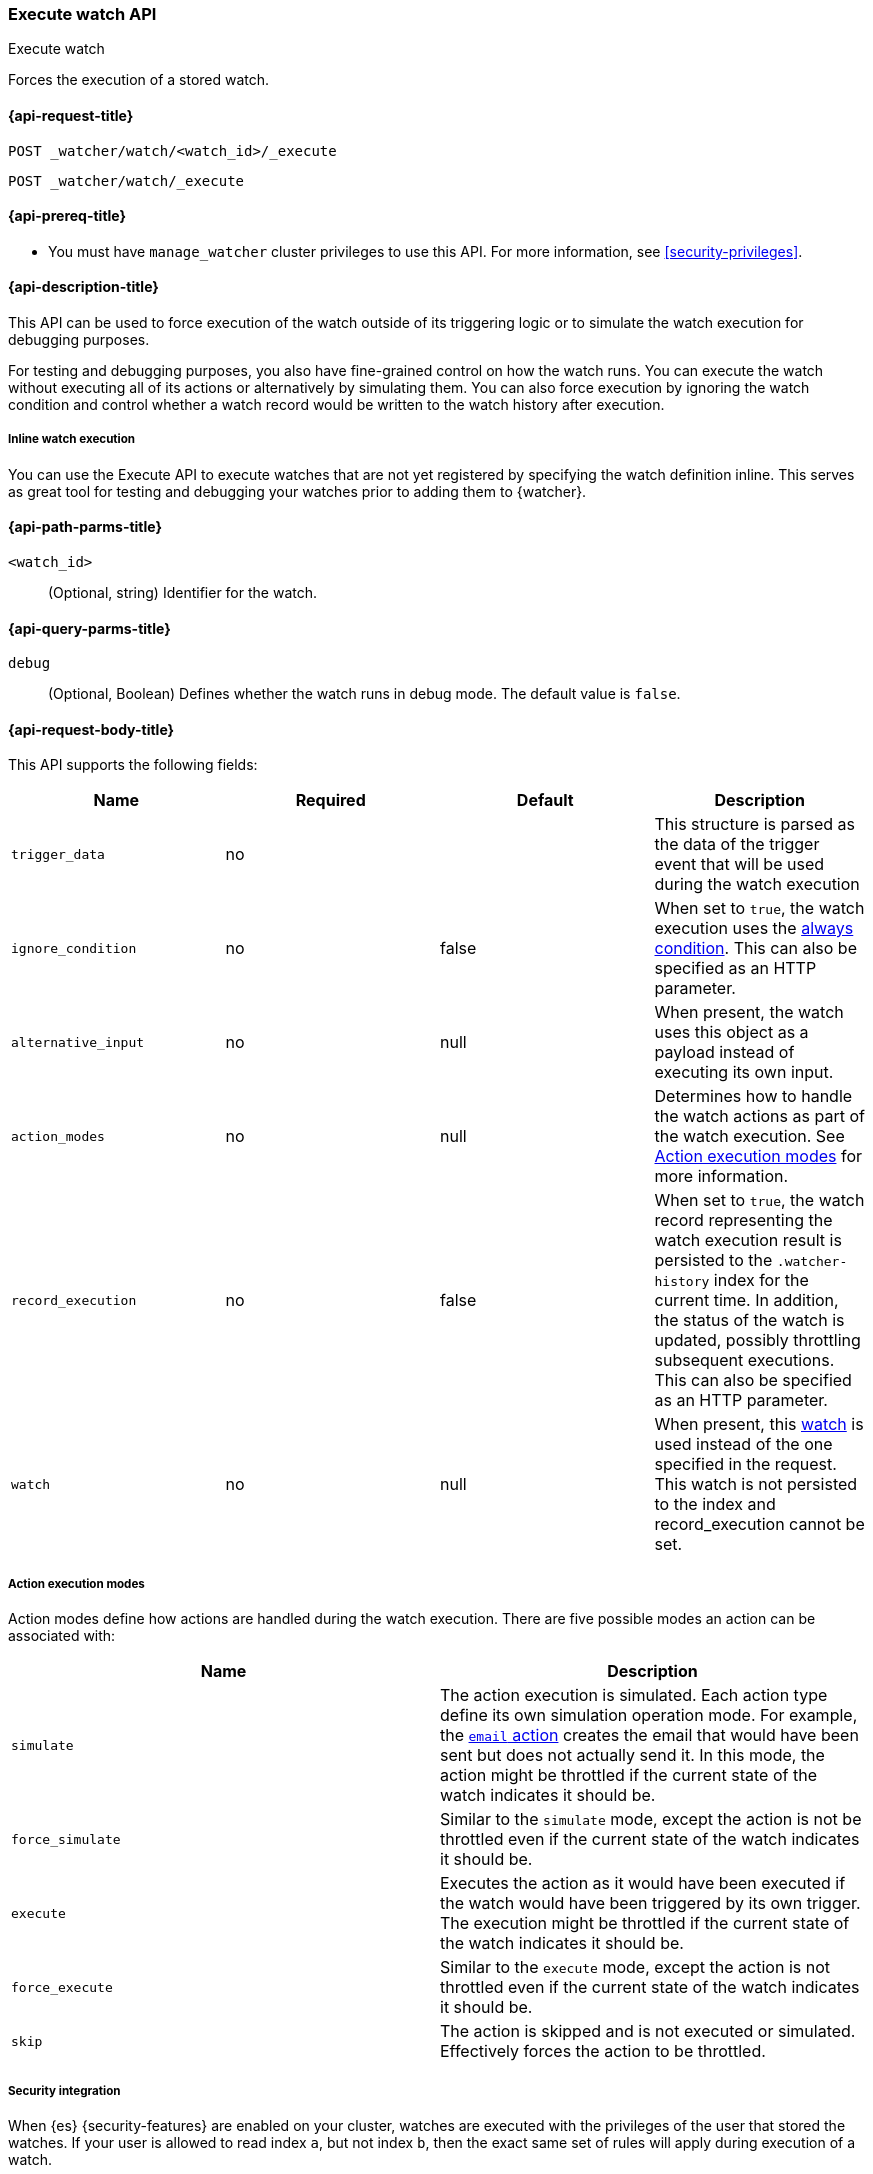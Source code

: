 [role="xpack"]
[[watcher-api-execute-watch]]
=== Execute watch API
++++
<titleabbrev>Execute watch</titleabbrev>
++++

Forces the execution of a stored watch. 

[[watcher-api-execute-watch-request]]
==== {api-request-title}

`POST _watcher/watch/<watch_id>/_execute` +

`POST _watcher/watch/_execute`

[[watcher-api-execute-watch-prereqs]]
==== {api-prereq-title}

* You must have `manage_watcher` cluster privileges to use this API. For more
information, see <<security-privileges>>.

[[watcher-api-execute-watch-desc]]
==== {api-description-title}

This API can be used to force execution of the watch outside of its triggering
logic or to simulate the watch execution for debugging purposes.

For testing and debugging purposes, you also have fine-grained control on how
the watch runs. You can execute the watch without executing all of its actions
or alternatively by simulating them. You can also force execution by ignoring
the watch condition and control whether a watch record would be written to the
watch history after execution.

[[watcher-api-execute-inline-watch]]
===== Inline watch execution

You can use the Execute API to execute watches that are not yet registered by
specifying the watch definition inline. This serves as great tool for testing
and debugging your watches prior to adding them to {watcher}.

[[watcher-api-execute-watch-path-params]]
==== {api-path-parms-title}

`<watch_id>`::
  (Optional, string) Identifier for the watch.

[[watcher-api-execute-watch-query-params]]
==== {api-query-parms-title}

`debug`::
  (Optional, Boolean) Defines whether the watch runs in debug mode. The default
  value is `false`.

[[watcher-api-execute-watch-request-body]]
==== {api-request-body-title}

This API supports the following fields:

[cols=",^,^,", options="header"]
|======
| Name                | Required | Default  | Description

| `trigger_data`      | no       |          | This structure is parsed as the data of the trigger event
                                              that will be used during the watch execution

| `ignore_condition`  | no       | false    | When set to `true`, the watch execution uses the
                                              <<condition-always,always condition>>.
                                              This can also be specified as an HTTP parameter.

| `alternative_input` | no       | null     | When present, the watch uses this object as a payload
                                              instead of executing its own input.

| `action_modes`      | no       | null     | Determines how to handle the watch actions as part of the
                                              watch execution. See <<watcher-api-execute-watch-action-mode>>
                                              for more information.

| `record_execution`  | no       | false    | When set to `true`, the watch record representing the watch
                                              execution result is persisted to the `.watcher-history`
                                              index for the current time. In addition, the status of the
                                              watch is updated, possibly throttling subsequent executions.
                                              This can also be specified as an HTTP parameter.

| `watch`             | no       | null     | When present, this <<watch-definition,watch>> is used
                                              instead of the one specified in the request. This watch is
                                              not persisted to the index and record_execution cannot be set.
|======

[[watcher-api-execute-watch-action-mode]]
===== Action execution modes

Action modes define how actions are handled during the watch execution. There
are five possible modes an action can be associated with:

[options="header"]
|======
| Name              | Description

| `simulate`        | The action execution is simulated. Each action type
                      define its own simulation operation mode. For example, the
                      <<actions-email,`email` action>> creates
                      the email that would have been sent but does not actually
                      send it. In this mode, the action might be throttled if the
                      current state of the watch indicates it should be.

| `force_simulate`  | Similar to the `simulate` mode, except the action is
                      not be throttled even if the current state of the watch
                      indicates it should be.

| `execute`         | Executes the action as it would have been executed if the
                      watch would have been triggered by its own trigger. The
                      execution might be throttled if the current state of the
                      watch indicates it should be.

| `force_execute`   | Similar to the `execute` mode, except the action is not
                      throttled even if the current state of the watch indicates
                      it should be.

| `skip`            | The action is skipped and is not executed or simulated.
                      Effectively forces the action to be throttled.
|======

[[watcher-api-execute-watch-security]]
===== Security integration

When {es} {security-features} are enabled on your cluster, watches
are executed with the privileges of the user that stored the watches. If your
user is allowed to read index `a`, but not index `b`, then the exact same set of
rules will apply during execution of a watch.

When using the execute watch API, the authorization data of the user that
called the API will be used as a base, instead of of the information who stored
the watch.

//[[watcher-api-execute-watch-response-body]]
//==== {api-response-body-title}

//[[watcher-api-execute-watch-response-codes]]
//==== {api-response-codes-title}

[[watcher-api-execute-watch-example]]
==== {api-examples-title}

The following example executes the `my_watch` watch:

[source,console]
--------------------------------------------------
POST _watcher/watch/my_watch/_execute
--------------------------------------------------
// TEST[setup:my_active_watch]

The following example shows a comprehensive example of executing the `my-watch` watch:

[source,console]
--------------------------------------------------
POST _watcher/watch/my_watch/_execute
{
  "trigger_data" : { <1>
     "triggered_time" : "now",
     "scheduled_time" : "now"
  },
  "alternative_input" : { <2>
    "foo" : "bar"
  },
  "ignore_condition" : true, <3>
  "action_modes" : {
    "my-action" : "force_simulate" <4>
  },
  "record_execution" : true <5>
}
--------------------------------------------------
// TEST[setup:my_active_watch]

<1> The triggered and schedule times are provided.
<2> The input as defined by the watch is ignored and instead the provided input
    is used as the execution payload.
<3> The condition as defined by the watch is ignored and is assumed to
    evaluate to `true`.
<4> Forces the simulation of `my-action`. Forcing the simulation means that
    throttling is ignored and the watch is simulated by {watcher} instead of
    being executed normally.
<5> The execution of the watch creates a watch record in the watch history,
    and the throttling state of the watch is potentially updated accordingly.

This is an example of the output:

[source,console-result]
--------------------------------------------------
{
  "_id": "my_watch_0-2015-06-02T23:17:55.124Z", <1>
  "watch_record": { <2>
    "watch_id": "my_watch",
    "node": "my_node",
    "messages": [],
    "trigger_event": {
      "type": "manual",
      "triggered_time": "2015-06-02T23:17:55.124Z",
      "manual": {
        "schedule": {
          "scheduled_time": "2015-06-02T23:17:55.124Z"
        }
      }
    },
    "state": "executed",
    "status": {
      "version": 1,
      "execution_state": "executed",
      "state": {
        "active": true,
        "timestamp": "2015-06-02T23:17:55.111Z"
      },
      "last_checked": "2015-06-02T23:17:55.124Z",
      "last_met_condition": "2015-06-02T23:17:55.124Z",
      "actions": {
        "test_index": {
          "ack": {
            "timestamp": "2015-06-02T23:17:55.124Z",
            "state": "ackable"
          },
          "last_execution": {
            "timestamp": "2015-06-02T23:17:55.124Z",
            "successful": true
          },
          "last_successful_execution": {
            "timestamp": "2015-06-02T23:17:55.124Z",
            "successful": true
          }
        }
      }
    },
    "input": {
      "simple": {
        "payload": {
          "send": "yes"
        }
      }
    },
    "condition": {
      "always": {}
    },
    "result": { <3>
      "execution_time": "2015-06-02T23:17:55.124Z",
      "execution_duration": 12608,
      "input": {
        "type": "simple",
        "payload": {
          "foo": "bar"
        },
        "status": "success"
      },
      "condition": {
        "type": "always",
        "met": true,
        "status": "success"
      },
      "actions": [
        {
          "id": "test_index",
          "index": {
            "response": {
              "index": "test",
              "version": 1,
              "created": true,
              "result": "created",
              "id": "AVSHKzPa9zx62AzUzFXY"
            }
          },
          "status": "success",
          "type": "index"
        }
      ]
    },
    "user": "test_admin" <4>
  }
}
--------------------------------------------------
// TESTRESPONSE[s/my_watch_0-2015-06-02T23:17:55.124Z/$body._id/]
// TESTRESPONSE[s/"triggered_time": "2015-06-02T23:17:55.124Z"/"triggered_time": "$body.watch_record.trigger_event.triggered_time"/]
// TESTRESPONSE[s/"scheduled_time": "2015-06-02T23:17:55.124Z"/"scheduled_time": "$body.watch_record.trigger_event.manual.schedule.scheduled_time"/]
// TESTRESPONSE[s/"execution_time": "2015-06-02T23:17:55.124Z"/"execution_time": "$body.watch_record.result.execution_time"/]
// TESTRESPONSE[s/"timestamp": "2015-06-02T23:17:55.111Z"/"timestamp": "$body.watch_record.status.state.timestamp"/]
// TESTRESPONSE[s/"timestamp": "2015-06-02T23:17:55.124Z"/"timestamp": "$body.watch_record.status.actions.test_index.ack.timestamp"/]
// TESTRESPONSE[s/"last_checked": "2015-06-02T23:17:55.124Z"/"last_checked": "$body.watch_record.status.last_checked"/]
// TESTRESPONSE[s/"last_met_condition": "2015-06-02T23:17:55.124Z"/"last_met_condition": "$body.watch_record.status.last_met_condition"/]
// TESTRESPONSE[s/"execution_duration": 12608/"execution_duration": "$body.watch_record.result.execution_duration"/]
// TESTRESPONSE[s/"id": "AVSHKzPa9zx62AzUzFXY"/"id": "$body.watch_record.result.actions.0.index.response.id"/]
// TESTRESPONSE[s/"node": "my_node"/"node": "$body.watch_record.node"/]
<1> The id of the watch record as it would be stored in the `.watcher-history` index.
<2> The watch record document as it would be stored in the `.watcher-history` index.
<3> The watch execution results.
<4> The user used to execute the watch.

You can set a different execution mode for every action by associating the mode
name with the action id:

[source,console]
--------------------------------------------------
POST _watcher/watch/my_watch/_execute
{
  "action_modes" : {
    "action1" : "force_simulate",
    "action2" : "skip"
  }
}
--------------------------------------------------
// TEST[setup:my_active_watch]

You can also associate a single execution mode with all the actions in the watch
using `_all` as the action id:

[source,console]
--------------------------------------------------
POST _watcher/watch/my_watch/_execute
{
  "action_modes" : {
    "_all" : "force_execute"
  }
}
--------------------------------------------------
// TEST[setup:my_active_watch]

The following example shows how to execute a watch inline:

[source,console]
--------------------------------------------------
POST _watcher/watch/_execute
{
  "watch" : {
    "trigger" : { "schedule" : { "interval" : "10s" } },
    "input" : {
      "search" : {
        "request" : {
          "indices" : [ "logs" ],
          "body" : {
            "query" : {
              "match" : { "message": "error" }
            }
          }
        }
      }
    },
    "condition" : {
      "compare" : { "ctx.payload.hits.total" : { "gt" : 0 }}
    },
    "actions" : {
      "log_error" : {
        "logging" : {
          "text" : "Found {{ctx.payload.hits.total}} errors in the logs"
        }
      }
    }
  }
}
--------------------------------------------------

All other settings for this API still apply when inlining a watch. In the
following snippet, while the inline watch defines a `compare` condition,
during the execution this condition will be ignored:

[source,console]
--------------------------------------------------
POST _watcher/watch/_execute
{
  "ignore_condition" : true,
  "watch" : {
    "trigger" : { "schedule" : { "interval" : "10s" } },
    "input" : {
      "search" : {
        "request" : {
          "indices" : [ "logs" ],
          "body" : {
            "query" : {
              "match" : { "message": "error" }
            }
          }
        }
      }
    },
    "condition" : {
      "compare" : { "ctx.payload.hits.total" : { "gt" : 0 }}
    },
    "actions" : {
      "log_error" : {
        "logging" : {
          "text" : "Found {{ctx.payload.hits.total}} errors in the logs"
        }
      }
    }
  }
}
--------------------------------------------------
